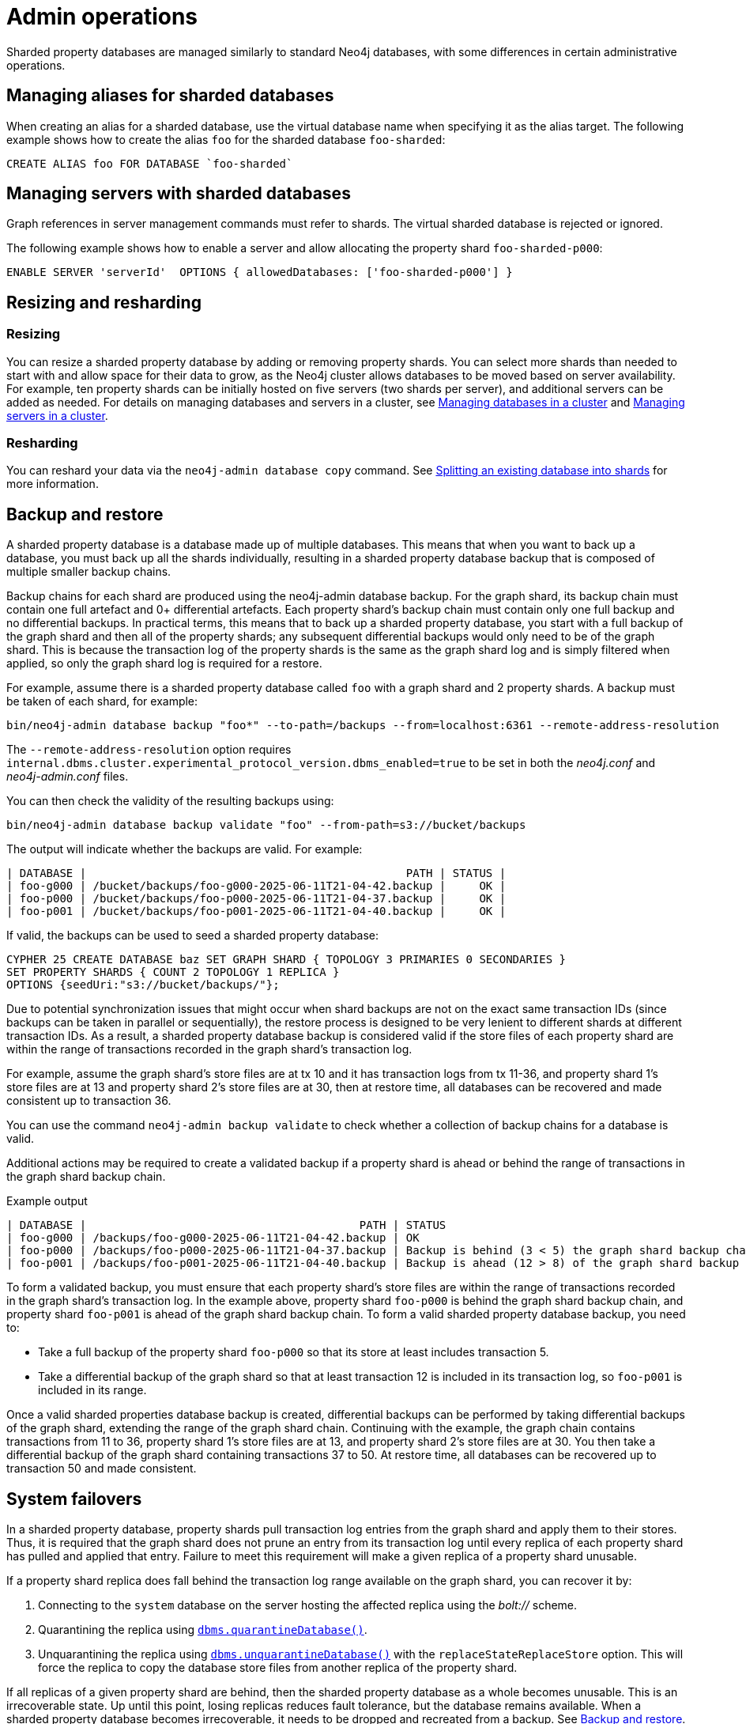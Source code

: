 :page-role: new-2025.10 enterprise-edition not-on-aura
:description: Admin operations for sharded property databases
:keywords: sharded property databases, sharding, admin operations, aliases, servers, backup, recovery, failover
= Admin operations

Sharded property databases are managed similarly to standard Neo4j databases, with some differences in certain administrative operations.

== Managing aliases for sharded databases

When creating an alias for a sharded database, use the virtual database name when specifying it as the alias target.
The following example shows how to create the alias `foo` for the sharded database `foo-sharded`:

[source, cypher]
----
CREATE ALIAS foo FOR DATABASE `foo-sharded`
----

== Managing servers with sharded databases

Graph references in server management commands must refer to shards.
The virtual sharded database is rejected or ignored.

The following example shows how to enable a server and allow allocating the property shard `foo-sharded-p000`:

[source, cypher]
----
ENABLE SERVER 'serverId'  OPTIONS { allowedDatabases: ['foo-sharded-p000'] }
----

== Resizing and resharding

=== Resizing
You can resize a sharded property database by adding or removing property shards.
You can select more shards than needed to start with and allow space for their data to grow, as the Neo4j cluster allows databases to be moved based on server availability.
For example, ten property shards can be initially hosted on five servers (two shards per server), and additional servers can be added as needed.
For details on managing databases and servers in a cluster, see xref:clustering/databases.adoc[Managing databases in a cluster] and xref:clustering/servers.adoc[Managing servers in a cluster].

=== Resharding

You can reshard your data via the `neo4j-admin database copy` command.
See xref:scalability/sharded-property-databases/data-ingestion.adoc#splitting-existing-db-into-shards[Splitting an existing database into shards] for more information.

//TODO: We should talk about co-location, adding/removing servers in a cluster and say what is supported and what is not.

[[backup-and-restore]]
== Backup and restore

A sharded property database is a database made up of multiple databases.
This means that when you want to back up a database, you must back up all the shards individually, resulting in a sharded property database backup that is composed of multiple smaller backup chains.

Backup chains for each shard are produced using the neo4j-admin database backup.
For the graph shard, its backup chain must contain one full artefact and 0+ differential artefacts.
Each property shard’s backup chain must contain only one full backup and no differential backups.
In practical terms, this means that to back up a sharded property database, you start with a full backup of the graph shard and then all of the property shards; any subsequent differential backups would only need to be of the graph shard.
This is because the transaction log of the property shards is the same as the graph shard log and is simply filtered when applied, so only the graph shard log is required for a restore.

For example, assume there is a sharded property database called `foo` with a graph shard and 2 property shards.
A backup must be taken of each shard, for example:

[source,shell]
----
bin/neo4j-admin database backup "foo*" --to-path=/backups --from=localhost:6361 --remote-address-resolution
----

The `--remote-address-resolution` option requires `internal.dbms.cluster.experimental_protocol_version.dbms_enabled=true` to be set in both the _neo4j.conf_ and _neo4j-admin.conf_ files.

You can then check the validity of the resulting backups using:

[source,shell]
----
bin/neo4j-admin database backup validate "foo" --from-path=s3://bucket/backups
----

The output will indicate whether the backups are valid.
For example:

[result]
----
| DATABASE |                                                PATH | STATUS |
| foo-g000 | /bucket/backups/foo-g000-2025-06-11T21-04-42.backup |     OK |
| foo-p000 | /bucket/backups/foo-p000-2025-06-11T21-04-37.backup |     OK |
| foo-p001 | /bucket/backups/foo-p001-2025-06-11T21-04-40.backup |     OK |
----

If valid, the backups can be used to seed a sharded property database:

[source,cypher]
----
CYPHER 25 CREATE DATABASE baz SET GRAPH SHARD { TOPOLOGY 3 PRIMARIES 0 SECONDARIES }
SET PROPERTY SHARDS { COUNT 2 TOPOLOGY 1 REPLICA }
OPTIONS {seedUri:"s3://bucket/backups/"};
----

Due to potential synchronization issues that might occur when shard backups are not on the exact same transaction IDs (since backups can be taken in parallel or sequentially), the restore process is designed to be very lenient to different shards at different transaction IDs.
As a result, a sharded property database backup is considered valid if the store files of each property shard are within the range of transactions recorded in the graph shard’s transaction log.

For example, assume the graph shard’s store files are at tx 10 and it has transaction logs from tx 11-36, and property shard 1’s store files are at 13 and property shard 2’s store files are at 30, then at restore time, all databases can be recovered and made consistent up to transaction 36.

You can use the command `neo4j-admin backup validate` to check whether a collection of backup chains for a database is valid.

Additional actions may be required to create a validated backup if a property shard is ahead or behind the range of transactions in the graph shard backup chain.

.Example output
[result]
----
| DATABASE |                                         PATH | STATUS 		   		   	                                 |
| foo-g000 | /backups/foo-g000-2025-06-11T21-04-42.backup | OK					        	                         |
| foo-p000 | /backups/foo-p000-2025-06-11T21-04-37.backup | Backup is behind (3 < 5) the graph shard backup chain    |
| foo-p001 | /backups/foo-p001-2025-06-11T21-04-40.backup | Backup is ahead (12 > 8) of the graph shard backup chain |
----

To form a validated backup, you must ensure that each property shard’s store files are within the range of transactions recorded in the graph shard’s transaction log.
In the example above, property shard `foo-p000` is behind the graph shard backup chain, and property shard `foo-p001` is ahead of the graph shard backup chain.
To form a valid sharded property database backup, you need to:

* Take a full backup of the property shard `foo-p000` so that its store at least includes transaction 5.
* Take a differential backup of the graph shard so that at least transaction 12 is included in its transaction log, so `foo-p001` is included in its range.

Once a valid sharded properties database backup is created, differential backups can be performed by taking differential backups of the graph shard, extending the range of the graph shard chain.
Continuing with the example, the graph chain contains transactions from 11 to 36, property shard 1’s store files are at 13, and property shard 2’s store files are at 30.
You then take a differential backup of the graph shard containing transactions 37 to 50.
At restore time, all databases can be recovered up to transaction 50 and made consistent.

== System failovers

In a sharded property database, property shards pull transaction log entries from the graph shard and apply them to their stores.
Thus, it is required that the graph shard does not prune an entry from its transaction log until every replica of each property shard has pulled and applied that entry.
Failure to meet this requirement will make a given replica of a property shard unusable.

If a property shard replica does fall behind the transaction log range available on the graph shard, you can recover it by:

. Connecting to the `system` database on the server hosting the affected replica using the _bolt://_ scheme.
. Quarantining the replica using xref:procedures.adoc#procedure_dbms_quarantineDatabase[`dbms.quarantineDatabase()`].
. Unquarantining the replica using xref:procedures.adoc#procedure_dbms_unquarantineDatabase[`dbms.unquarantineDatabase()`] with the `replaceStateReplaceStore` option.
This will force the replica to copy the database store files from another replica of the property shard.

If all replicas of a given property shard are behind, then the sharded property database as a whole becomes unusable.
This is an irrecoverable state.
Up until this point, losing replicas reduces fault tolerance, but the database remains available.
When a sharded property database becomes irrecoverable, it needs to be dropped and recreated from a backup.
See <<backup-and-restore, Backup and restore>>.

One mechanism to avoid property shards falling out of range of the graph shard’s transaction log is to set a sufficiently large transaction log prune time on the graph shard.
See xref:scalability/sharded-property-databases/limitations-and-considerations.adoc#setting-suitable-tx-log-retention-policy[Setting a suitable transaction log retention policy].
